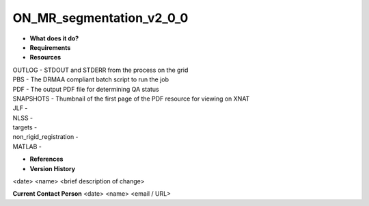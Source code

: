ON_MR_segmentation_v2_0_0
=========================

* **What does it do?**

* **Requirements**

* **Resources**
| OUTLOG - STDOUT and STDERR from the process on the grid
| PBS - The DRMAA compliant batch script to run the job
| PDF - The output PDF file for determining QA status
| SNAPSHOTS - Thumbnail of the first page of the PDF resource for viewing on XNAT
| JLF -
| NLSS -
| targets -
| non_rigid_registration -
| MATLAB -

* **References**

* **Version History**
<date> <name> <brief description of change>
 
**Current Contact Person**
<date> <name> <email / URL> 
